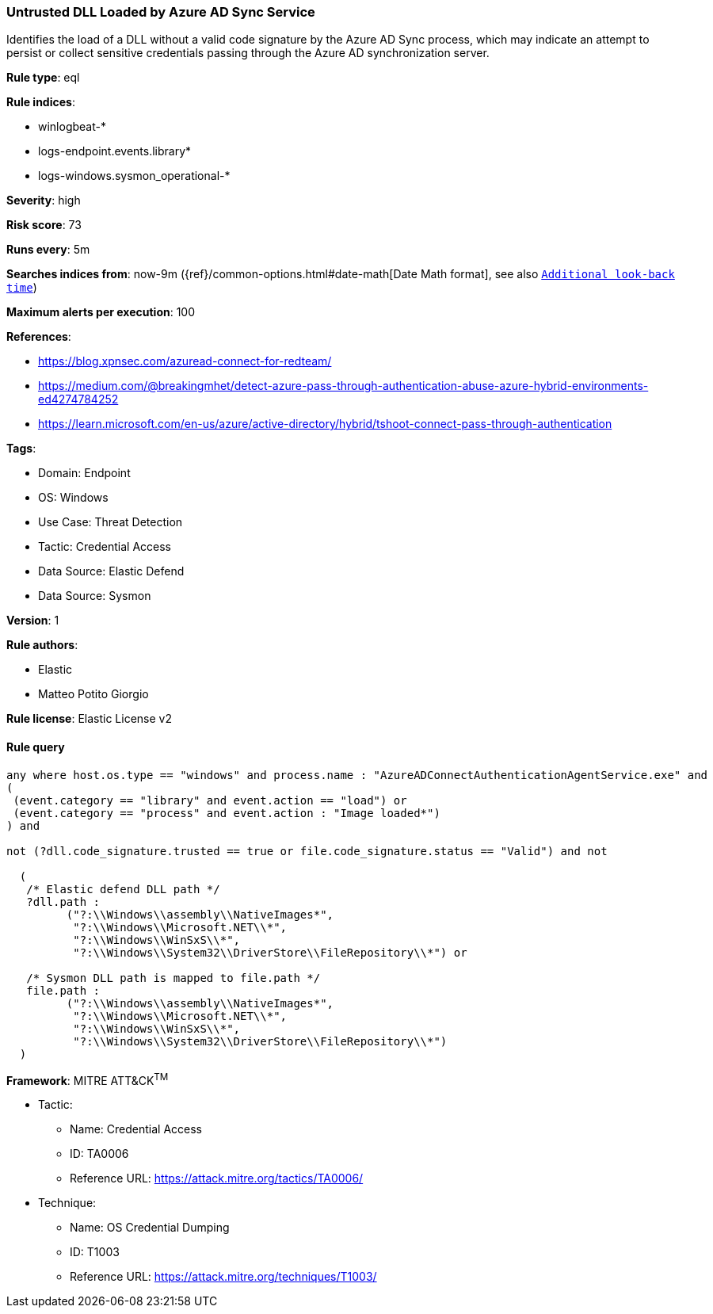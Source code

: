 [[prebuilt-rule-8-13-20-untrusted-dll-loaded-by-azure-ad-sync-service]]
=== Untrusted DLL Loaded by Azure AD Sync Service

Identifies the load of a DLL without a valid code signature by the Azure AD Sync process, which may indicate an attempt to persist or collect sensitive credentials passing through the Azure AD synchronization server.

*Rule type*: eql

*Rule indices*: 

* winlogbeat-*
* logs-endpoint.events.library*
* logs-windows.sysmon_operational-*

*Severity*: high

*Risk score*: 73

*Runs every*: 5m

*Searches indices from*: now-9m ({ref}/common-options.html#date-math[Date Math format], see also <<rule-schedule, `Additional look-back time`>>)

*Maximum alerts per execution*: 100

*References*: 

* https://blog.xpnsec.com/azuread-connect-for-redteam/
* https://medium.com/@breakingmhet/detect-azure-pass-through-authentication-abuse-azure-hybrid-environments-ed4274784252
* https://learn.microsoft.com/en-us/azure/active-directory/hybrid/tshoot-connect-pass-through-authentication

*Tags*: 

* Domain: Endpoint
* OS: Windows
* Use Case: Threat Detection
* Tactic: Credential Access
* Data Source: Elastic Defend
* Data Source: Sysmon

*Version*: 1

*Rule authors*: 

* Elastic
* Matteo Potito Giorgio

*Rule license*: Elastic License v2


==== Rule query


[source, js]
----------------------------------
any where host.os.type == "windows" and process.name : "AzureADConnectAuthenticationAgentService.exe" and 
(
 (event.category == "library" and event.action == "load") or 
 (event.category == "process" and event.action : "Image loaded*")
) and 

not (?dll.code_signature.trusted == true or file.code_signature.status == "Valid") and not 

  (
   /* Elastic defend DLL path */
   ?dll.path :
         ("?:\\Windows\\assembly\\NativeImages*",
          "?:\\Windows\\Microsoft.NET\\*",
          "?:\\Windows\\WinSxS\\*",
          "?:\\Windows\\System32\\DriverStore\\FileRepository\\*") or 
          
   /* Sysmon DLL path is mapped to file.path */
   file.path :
         ("?:\\Windows\\assembly\\NativeImages*",
          "?:\\Windows\\Microsoft.NET\\*",
          "?:\\Windows\\WinSxS\\*",
          "?:\\Windows\\System32\\DriverStore\\FileRepository\\*")
  )

----------------------------------

*Framework*: MITRE ATT&CK^TM^

* Tactic:
** Name: Credential Access
** ID: TA0006
** Reference URL: https://attack.mitre.org/tactics/TA0006/
* Technique:
** Name: OS Credential Dumping
** ID: T1003
** Reference URL: https://attack.mitre.org/techniques/T1003/
